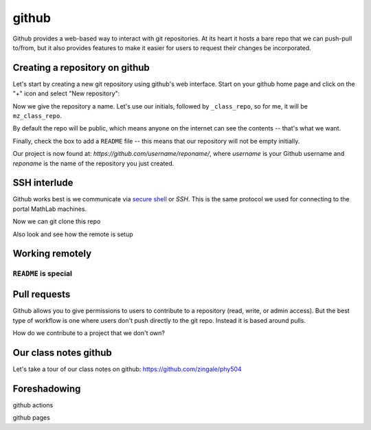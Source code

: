 ******
github
******

Github provides a web-based way to interact with git repositories.  At
its heart it hosts a bare repo that we can push-pull to/from, but it
also provides features to make it easier for users to request their
changes be incorporated.


Creating a repository on github
===============================

Let's start by creating a new git repository using github's web interface.  Start
on your github home page and click on the "+" icon and select "New repository":

.. image:: github-new.png
   :align: center

Now we give the repository a name.  Let's use our initials, followed
by ``_class_repo``, so for me, it will be ``mz_class_repo``.  

By default the repo will be public, which means anyone on the internet
can see the contents -- that's what we want.

Finally, check the box to add a ``README`` file -- this means that our repository will
not be empty initially.

.. image:: github-create.png
   :align: center

Our project is now found at: *https://github.com/username/reponame/*,
where *username* is your Github username and *reponame* is the name of
the repository you just created.


SSH interlude
=============

Github works best is we communicate via `secure shell
<https://en.wikipedia.org/wiki/Secure_Shell>`_ or *SSH*.  This is the
same protocol we used for connecting to the portal MathLab machines.

Now we can git clone this repo

Also look and see how the remote is setup





Working remotely
================

.. image:: github-clone.png
   :align: center


``README`` is special
---------------------



Pull requests
=============

Github allows you to give permissions to users to contribute to a
repository (read, write, or admin access).  But the best type of workflow
is one where users don't push directly to the git repo.  Instead it is based
around pulls.

How do we contribute to a project that we don't own?



Our class notes github
======================

Let's take a tour of our class notes on github: https://github.com/zingale/phy504




Foreshadowing
=============

github actions

github pages

